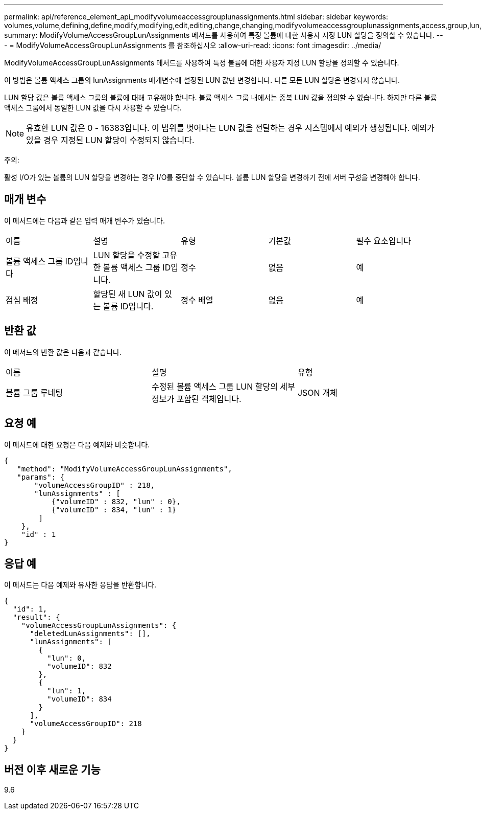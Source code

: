 ---
permalink: api/reference_element_api_modifyvolumeaccessgrouplunassignments.html 
sidebar: sidebar 
keywords: volumes,volume,defining,define,modify,modifying,edit,editing,change,changing,modifyvolumeaccessgrouplunassignments,access,group,lun,assignment 
summary: ModifyVolumeAccessGroupLunAssignments 메서드를 사용하여 특정 볼륨에 대한 사용자 지정 LUN 할당을 정의할 수 있습니다. 
---
= ModifyVolumeAccessGroupLunAssignments 를 참조하십시오
:allow-uri-read: 
:icons: font
:imagesdir: ../media/


[role="lead"]
ModifyVolumeAccessGroupLunAssignments 메서드를 사용하여 특정 볼륨에 대한 사용자 지정 LUN 할당을 정의할 수 있습니다.

이 방법은 볼륨 액세스 그룹의 lunAssignments 매개변수에 설정된 LUN 값만 변경합니다. 다른 모든 LUN 할당은 변경되지 않습니다.

LUN 할당 값은 볼륨 액세스 그룹의 볼륨에 대해 고유해야 합니다. 볼륨 액세스 그룹 내에서는 중복 LUN 값을 정의할 수 없습니다. 하지만 다른 볼륨 액세스 그룹에서 동일한 LUN 값을 다시 사용할 수 있습니다.


NOTE: 유효한 LUN 값은 0 - 16383입니다. 이 범위를 벗어나는 LUN 값을 전달하는 경우 시스템에서 예외가 생성됩니다. 예외가 있을 경우 지정된 LUN 할당이 수정되지 않습니다.

주의:

활성 I/O가 있는 볼륨의 LUN 할당을 변경하는 경우 I/O를 중단할 수 있습니다. 볼륨 LUN 할당을 변경하기 전에 서버 구성을 변경해야 합니다.



== 매개 변수

이 메서드에는 다음과 같은 입력 매개 변수가 있습니다.

|===


| 이름 | 설명 | 유형 | 기본값 | 필수 요소입니다 


 a| 
볼륨 액세스 그룹 ID입니다
 a| 
LUN 할당을 수정할 고유한 볼륨 액세스 그룹 ID입니다.
 a| 
정수
 a| 
없음
 a| 
예



 a| 
점심 배정
 a| 
할당된 새 LUN 값이 있는 볼륨 ID입니다.
 a| 
정수 배열
 a| 
없음
 a| 
예

|===


== 반환 값

이 메서드의 반환 값은 다음과 같습니다.

|===


| 이름 | 설명 | 유형 


 a| 
볼륨 그룹 루네팅
 a| 
수정된 볼륨 액세스 그룹 LUN 할당의 세부 정보가 포함된 객체입니다.
 a| 
JSON 개체

|===


== 요청 예

이 메서드에 대한 요청은 다음 예제와 비슷합니다.

[listing]
----
{
   "method": "ModifyVolumeAccessGroupLunAssignments",
   "params": {
       "volumeAccessGroupID" : 218,
       "lunAssignments" : [
           {"volumeID" : 832, "lun" : 0},
           {"volumeID" : 834, "lun" : 1}
        ]
    },
    "id" : 1
}
----


== 응답 예

이 메서드는 다음 예제와 유사한 응답을 반환합니다.

[listing]
----
{
  "id": 1,
  "result": {
    "volumeAccessGroupLunAssignments": {
      "deletedLunAssignments": [],
      "lunAssignments": [
        {
          "lun": 0,
          "volumeID": 832
        },
        {
          "lun": 1,
          "volumeID": 834
        }
      ],
      "volumeAccessGroupID": 218
    }
  }
}
----


== 버전 이후 새로운 기능

9.6
